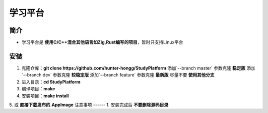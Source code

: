 学习平台
========

简介
------
- 学习平台是 **使用C/C++混合其他语言如Zig,Rust编写的项目**，暂时只支持Linux平台
安装
------
1. 克隆仓库：**git clone https://github.com/hunter-hongg/StudyPlatform**
   添加`--branch master` 参数克隆 **稳定版**
   添加`--branch dev` 参数克隆 **较稳定版**
   添加`--branch feature` 参数克隆 **最新版**
   尽量不要 **使用其他分支**
2. 进入目录：**cd StudyPlatform**
3. 编译项目：**make**
4. 安装项目：**make install**
5. 或 **直接下载发布的.AppImage**
注意事项
------
1. 安装完成后 **不要删除源码目录**

